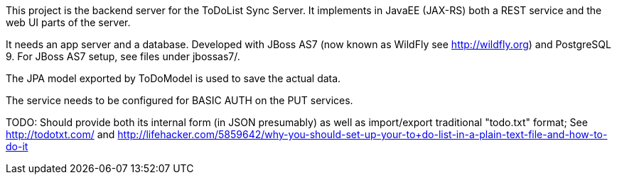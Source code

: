 This project is the backend server for the ToDoList Sync Server. 
It implements in JavaEE (JAX-RS) both a REST service and the web UI parts of the
server.

It needs an app server and a database. Developed with JBoss AS7
(now known as WildFly see http://wildfly.org) and PostgreSQL 9. For
JBoss AS7 setup, see files under jbossas7/.

The JPA model exported by ToDoModel is used to save the actual
data.

The service needs to be configured for BASIC AUTH on the PUT services.

TODO:
	Should provide both its internal form (in JSON presumably) as well
	as import/export traditional "todo.txt" format; See http://todotxt.com/
	and http://lifehacker.com/5859642/why-you-should-set-up-your-to+do-list-in-a-plain-text-file-and-how-to-do-it
